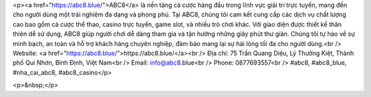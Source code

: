 <p><a href="https://abc8.blue/">ABC8</a> là nền tảng cá cược hàng đầu trong lĩnh vực giải trí trực tuyến, mang đến cho người dùng một trải nghiệm đa dạng và phong phú. Tại ABC8, chúng tôi cam kết cung cấp các dịch vụ chất lượng cao bao gồm cá cược thể thao, casino trực tuyến, game slot, và nhiều trò chơi khác. Với giao diện được thiết kế thân thiện dễ sử dụng, ABC8 giúp người chơi dễ dàng tham gia và tận hưởng những giây phút thư giãn. Chúng tôi tự hào về sự minh bạch, an toàn và hỗ trợ khách hàng chuyên nghiệp, đảm bảo mang lại sự hài lòng tối đa cho người dùng.<br />
Website: <a href="https://abc8.blue/">https://abc8.blue/</a><br />
Địa chỉ: 75 Trần Quang Diệu, Lý Thường Kiệt, Thành phố Qui Nhơn, Bình Định, Việt Nam<br />
Email: info@abc8.blue<br />
Phone: 0877693557<br />
#abc8, #abc8_blue, #nha_cai_abc8, #abc8_casino</p>

<p>&nbsp;</p>
